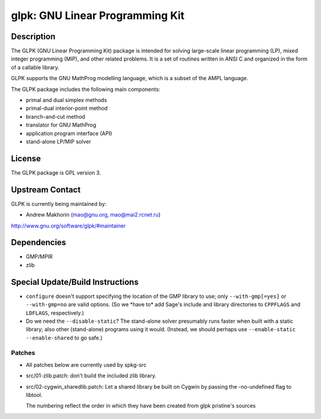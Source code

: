 glpk: GNU Linear Programming Kit
================================

Description
-----------

The GLPK (GNU Linear Programming Kit) package is intended for solving
large-scale linear programming (LP), mixed integer programming (MIP),
and other related problems. It is a set of routines written in ANSI C
and organized in the form of a callable library.

GLPK supports the GNU MathProg modelling language, which is a subset of
the AMPL language.

The GLPK package includes the following main components:

-  primal and dual simplex methods
-  primal-dual interior-point method
-  branch-and-cut method
-  translator for GNU MathProg
-  application program interface (API)
-  stand-alone LP/MIP solver

License
-------

The GLPK package is GPL version 3.


Upstream Contact
----------------

GLPK is currently being maintained by:

-  Andrew Makhorin (mao@gnu.org, mao@mai2.rcnet.ru)

http://www.gnu.org/software/glpk/#maintainer

Dependencies
------------

-  GMP/MPIR
-  zlib


Special Update/Build Instructions
---------------------------------

-  ``configure`` doesn't support specifying the location of the GMP
   library to use; only ``--with-gmp[=yes]`` or ``--with-gmp=no``
   are valid options. (So we \*have to\* add Sage's include and
   library directories to ``CPPFLAGS`` and ``LDFLAGS``, respectively.)

-  Do we need the ``--disable-static``? The stand-alone solver presumably
   runs faster when built with a static library; also other
   (stand-alone)
   programs using it would.
   (Instead, we should perhaps use ``--enable-static --enable-shared``
   to
   go safe.)

Patches
~~~~~~~

-  All patches below are currently used by spkg-src
-  src/01-zlib.patch: don't build the included zlib library.
-  src/02-cygwin_sharedlib.patch: Let a shared library be built on
   Cygwin by
   passing the -no-undefined flag to libtool.

   The numbering reflect the order in which they have been created from
   glpk pristine's sources
